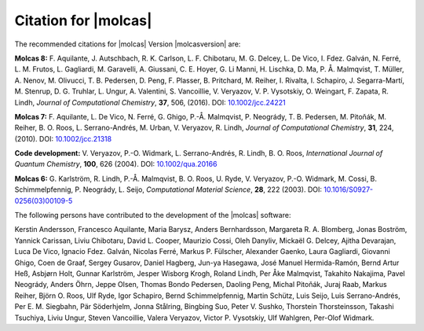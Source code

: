 Citation for |molcas|
=====================

The recommended citations for |molcas| Version |molcasversion| are:

**Molcas 8:** F. Aquilante, J. Autschbach, R. K. Carlson, L. F. Chibotaru,
M. G. Delcey, L. De Vico, I. Fdez. Galván, N. Ferré, L. M. Frutos, L. Gagliardi,
M. Garavelli, A. Giussani, C. E. Hoyer, G. Li Manni, H. Lischka, D. Ma, P. Å. Malmqvist,
T. Müller, A. Nenov, M. Olivucci, T. B. Pedersen, D. Peng, F. Plasser, B. Pritchard,
M. Reiher, I. Rivalta, I. Schapiro, J. Segarra-Martí, M. Stenrup, D. G. Truhlar,
L. Ungur, A. Valentini, S. Vancoillie, V. Veryazov, V. P. Vysotskiy, O. Weingart,
F. Zapata, R. Lindh, *Journal of Computational Chemistry*, **37**, 506, (2016).
DOI: `10.1002/jcc.24221 <https://doi.org/10.1002/jcc.24221>`_

**Molcas 7:** F. Aquilante, L. De Vico, N. Ferré, G. Ghigo,
P.-Å. Malmqvist, P. Neogrády, T. B. Pedersen, M. Pitoňák, M. Reiher,
B. O. Roos, L. Serrano-Andrés, M. Urban, V. Veryazov, R. Lindh,
*Journal of Computational Chemistry*, **31**, 224, (2010).
DOI: `10.1002/jcc.21318 <https://doi.org/10.1002/jcc.21318>`_

**Code development:** V. Veryazov, P.-O. Widmark, L. Serrano-Andrés, R. Lindh, B. O. Roos,
*International Journal of Quantum Chemistry*, **100**, 626 (2004).
DOI: `10.1002/qua.20166 <https://doi.org/10.1002/qua.20166>`_

**Molcas 6:** G. Karlström, R. Lindh, P.-Å. Malmqvist, B. O. Roos, U. Ryde,
V. Veryazov, P.-O. Widmark, M. Cossi, B. Schimmelpfennig, P. Neogrády, L. Seijo,
*Computational Material Science*, **28**, 222 (2003).
DOI: `10.1016/S0927-0256(03)00109-5 <https://doi.org/10.1016/S0927-0256(03)00109-5>`_

The following persons have contributed to the development of the
|molcas| software:

.. In alphabetical order (treating Å as A, etc.)

Kerstin Andersson,
Francesco Aquilante,
Maria Barysz,
Anders Bernhardsson,
Margareta R. A. Blomberg,
Jonas Boström,
Yannick Carissan,
Liviu Chibotaru,
David L. Cooper,
Maurizio Cossi,
Oleh Danyliv,
Mickaël G. Delcey,
Ajitha Devarajan,
Luca De Vico,
Ignacio Fdez. Galván,
Nicolas Ferré,
Markus P. Fülscher,
Alexander Gaenko,
Laura Gagliardi,
Giovanni Ghigo,
Coen de Graaf,
Sergey Gusarov,
Daniel Hagberg,
Jun-ya Hasegawa,
José Manuel Hermida-Ramón,
Bernd Artur Heß,
Asbjørn Holt,
Gunnar Karlström,
Jesper Wisborg Krogh,
Roland Lindh,
Per Åke Malmqvist,
Takahito Nakajima,
Pavel Neogrády,
Anders Öhrn,
Jeppe Olsen,
Thomas Bondo Pedersen,
Daoling Peng,
Michal Pitoňák,
Juraj Raab,
Markus Reiher,
Björn O. Roos,
Ulf Ryde,
Igor Schapiro,
Bernd Schimmelpfennig,
Martin Schütz,
Luis Seijo,
Luis Serrano-Andrés,
Per E. M. Siegbahn,
Pär Söderhjelm,
Jonna Stålring,
Bingbing Suo,
Peter V. Sushko,
Thorstein Thorsteinsson,
Takashi Tsuchiya,
Liviu Ungur,
Steven Vancoillie,
Valera Veryazov,
Victor P. Vysotskiy,
Ulf Wahlgren,
Per-Olof Widmark.
